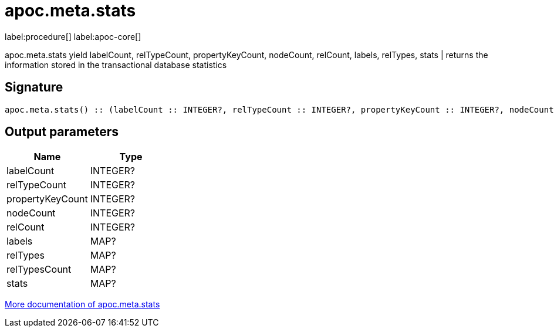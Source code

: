 ////
This file is generated by DocsTest, so don't change it!
////

= apoc.meta.stats
:description: This section contains reference documentation for the apoc.meta.stats procedure.

label:procedure[] label:apoc-core[]

[.emphasis]
apoc.meta.stats  yield labelCount, relTypeCount, propertyKeyCount, nodeCount, relCount, labels, relTypes, stats | returns the information stored in the transactional database statistics

== Signature

[source]
----
apoc.meta.stats() :: (labelCount :: INTEGER?, relTypeCount :: INTEGER?, propertyKeyCount :: INTEGER?, nodeCount :: INTEGER?, relCount :: INTEGER?, labels :: MAP?, relTypes :: MAP?, relTypesCount :: MAP?, stats :: MAP?)
----

== Output parameters
[.procedures, opts=header]
|===
| Name | Type 
|labelCount|INTEGER?
|relTypeCount|INTEGER?
|propertyKeyCount|INTEGER?
|nodeCount|INTEGER?
|relCount|INTEGER?
|labels|MAP?
|relTypes|MAP?
|relTypesCount|MAP?
|stats|MAP?
|===

xref::database-introspection/meta.adoc[More documentation of apoc.meta.stats,role=more information]

